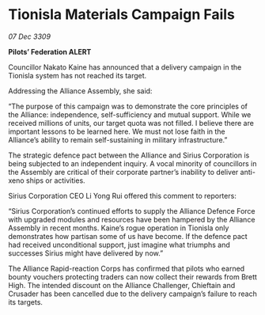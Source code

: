 * Tionisla Materials Campaign Fails

/07 Dec 3309/

*Pilots’ Federation ALERT* 

Councillor Nakato Kaine has announced that a delivery campaign in the Tionisla system has not reached its target. 

Addressing the Alliance Assembly, she said: 

“The purpose of this campaign was to demonstrate the core principles of the Alliance: independence, self-sufficiency and mutual support. While we received millions of units, our target quota was not filled. I believe there are important lessons to be learned here. We must not lose faith in the Alliance’s ability to remain self-sustaining in military infrastructure.” 

The strategic defence pact between the Alliance and Sirius Corporation is being subjected to an independent inquiry. A vocal minority of councillors in the Assembly are critical of their corporate partner’s inability to deliver anti-xeno ships or activities. 

Sirius Corporation CEO Li Yong Rui offered this comment to reporters: 

“Sirius Corporation’s continued efforts to supply the Alliance Defence Force with upgraded modules and resources have been hampered by the Alliance Assembly in recent months. Kaine’s rogue operation in Tionisla only demonstrates how partisan some of us have become. If the defence pact had received unconditional support, just imagine what triumphs and successes Sirius might have delivered by now.” 

The Alliance Rapid-reaction Corps has confirmed that pilots who earned bounty vouchers protecting traders can now collect their rewards from Brett High. The intended discount on the Alliance Challenger, Chieftain and Crusader has been cancelled due to the delivery campaign’s failure to reach its targets.